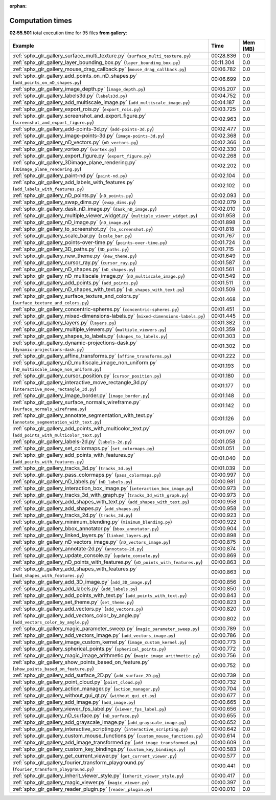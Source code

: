 
:orphan:

.. _sphx_glr_gallery_sg_execution_times:


Computation times
=================
**02:55.501** total execution time for 95 files **from gallery**:

.. container::

  .. raw:: html

    <style scoped>
    <link href="https://cdnjs.cloudflare.com/ajax/libs/twitter-bootstrap/5.3.0/css/bootstrap.min.css" rel="stylesheet" />
    <link href="https://cdn.datatables.net/1.13.6/css/dataTables.bootstrap5.min.css" rel="stylesheet" />
    </style>
    <script src="https://code.jquery.com/jquery-3.7.0.js"></script>
    <script src="https://cdn.datatables.net/1.13.6/js/jquery.dataTables.min.js"></script>
    <script src="https://cdn.datatables.net/1.13.6/js/dataTables.bootstrap5.min.js"></script>
    <script type="text/javascript" class="init">
    $(document).ready( function () {
        $('table.sg-datatable').DataTable({order: [[1, 'desc']]});
    } );
    </script>

  .. list-table::
   :header-rows: 1
   :class: table table-striped sg-datatable

   * - Example
     - Time
     - Mem (MB)
   * - :ref:`sphx_glr_gallery_surface_multi_texture.py` (``surface_multi_texture.py``)
     - 00:28.836
     - 0.0
   * - :ref:`sphx_glr_gallery_layer_bounding_box.py` (``layer_bounding_box.py``)
     - 00:11.304
     - 0.0
   * - :ref:`sphx_glr_gallery_mouse_drag_callback.py` (``mouse_drag_callback.py``)
     - 00:06.782
     - 0.0
   * - :ref:`sphx_glr_gallery_add_points_on_nD_shapes.py` (``add_points_on_nD_shapes.py``)
     - 00:06.699
     - 0.0
   * - :ref:`sphx_glr_gallery_image_depth.py` (``image_depth.py``)
     - 00:05.207
     - 0.0
   * - :ref:`sphx_glr_gallery_labels3d.py` (``labels3d.py``)
     - 00:04.752
     - 0.0
   * - :ref:`sphx_glr_gallery_add_multiscale_image.py` (``add_multiscale_image.py``)
     - 00:04.187
     - 0.0
   * - :ref:`sphx_glr_gallery_export_rois.py` (``export_rois.py``)
     - 00:03.725
     - 0.0
   * - :ref:`sphx_glr_gallery_screenshot_and_export_figure.py` (``screenshot_and_export_figure.py``)
     - 00:02.963
     - 0.0
   * - :ref:`sphx_glr_gallery_add-points-3d.py` (``add-points-3d.py``)
     - 00:02.477
     - 0.0
   * - :ref:`sphx_glr_gallery_image-points-3d.py` (``image-points-3d.py``)
     - 00:02.368
     - 0.0
   * - :ref:`sphx_glr_gallery_nD_vectors.py` (``nD_vectors.py``)
     - 00:02.366
     - 0.0
   * - :ref:`sphx_glr_gallery_vortex.py` (``vortex.py``)
     - 00:02.330
     - 0.0
   * - :ref:`sphx_glr_gallery_export_figure.py` (``export_figure.py``)
     - 00:02.268
     - 0.0
   * - :ref:`sphx_glr_gallery_3Dimage_plane_rendering.py` (``3Dimage_plane_rendering.py``)
     - 00:02.202
     - 0.0
   * - :ref:`sphx_glr_gallery_paint-nd.py` (``paint-nd.py``)
     - 00:02.104
     - 0.0
   * - :ref:`sphx_glr_gallery_add_labels_with_features.py` (``add_labels_with_features.py``)
     - 00:02.102
     - 0.0
   * - :ref:`sphx_glr_gallery_nD_points.py` (``nD_points.py``)
     - 00:02.093
     - 0.0
   * - :ref:`sphx_glr_gallery_swap_dims.py` (``swap_dims.py``)
     - 00:02.079
     - 0.0
   * - :ref:`sphx_glr_gallery_dask_nD_image.py` (``dask_nD_image.py``)
     - 00:02.010
     - 0.0
   * - :ref:`sphx_glr_gallery_multiple_viewer_widget.py` (``multiple_viewer_widget.py``)
     - 00:01.958
     - 0.0
   * - :ref:`sphx_glr_gallery_nD_image.py` (``nD_image.py``)
     - 00:01.898
     - 0.0
   * - :ref:`sphx_glr_gallery_to_screenshot.py` (``to_screenshot.py``)
     - 00:01.818
     - 0.0
   * - :ref:`sphx_glr_gallery_scale_bar.py` (``scale_bar.py``)
     - 00:01.767
     - 0.0
   * - :ref:`sphx_glr_gallery_points-over-time.py` (``points-over-time.py``)
     - 00:01.724
     - 0.0
   * - :ref:`sphx_glr_gallery_3D_paths.py` (``3D_paths.py``)
     - 00:01.715
     - 0.0
   * - :ref:`sphx_glr_gallery_new_theme.py` (``new_theme.py``)
     - 00:01.649
     - 0.0
   * - :ref:`sphx_glr_gallery_cursor_ray.py` (``cursor_ray.py``)
     - 00:01.587
     - 0.0
   * - :ref:`sphx_glr_gallery_nD_shapes.py` (``nD_shapes.py``)
     - 00:01.561
     - 0.0
   * - :ref:`sphx_glr_gallery_nD_multiscale_image.py` (``nD_multiscale_image.py``)
     - 00:01.549
     - 0.0
   * - :ref:`sphx_glr_gallery_add_points.py` (``add_points.py``)
     - 00:01.511
     - 0.0
   * - :ref:`sphx_glr_gallery_nD_shapes_with_text.py` (``nD_shapes_with_text.py``)
     - 00:01.509
     - 0.0
   * - :ref:`sphx_glr_gallery_surface_texture_and_colors.py` (``surface_texture_and_colors.py``)
     - 00:01.468
     - 0.0
   * - :ref:`sphx_glr_gallery_concentric-spheres.py` (``concentric-spheres.py``)
     - 00:01.451
     - 0.0
   * - :ref:`sphx_glr_gallery_mixed-dimensions-labels.py` (``mixed-dimensions-labels.py``)
     - 00:01.445
     - 0.0
   * - :ref:`sphx_glr_gallery_layers.py` (``layers.py``)
     - 00:01.382
     - 0.0
   * - :ref:`sphx_glr_gallery_multiple_viewers.py` (``multiple_viewers.py``)
     - 00:01.359
     - 0.0
   * - :ref:`sphx_glr_gallery_shapes_to_labels.py` (``shapes_to_labels.py``)
     - 00:01.303
     - 0.0
   * - :ref:`sphx_glr_gallery_dynamic-projections-dask.py` (``dynamic-projections-dask.py``)
     - 00:01.302
     - 0.0
   * - :ref:`sphx_glr_gallery_affine_transforms.py` (``affine_transforms.py``)
     - 00:01.222
     - 0.0
   * - :ref:`sphx_glr_gallery_nD_multiscale_image_non_uniform.py` (``nD_multiscale_image_non_uniform.py``)
     - 00:01.193
     - 0.0
   * - :ref:`sphx_glr_gallery_cursor_position.py` (``cursor_position.py``)
     - 00:01.180
     - 0.0
   * - :ref:`sphx_glr_gallery_interactive_move_rectangle_3d.py` (``interactive_move_rectangle_3d.py``)
     - 00:01.177
     - 0.0
   * - :ref:`sphx_glr_gallery_image_border.py` (``image_border.py``)
     - 00:01.148
     - 0.0
   * - :ref:`sphx_glr_gallery_surface_normals_wireframe.py` (``surface_normals_wireframe.py``)
     - 00:01.142
     - 0.0
   * - :ref:`sphx_glr_gallery_annotate_segmentation_with_text.py` (``annotate_segmentation_with_text.py``)
     - 00:01.126
     - 0.0
   * - :ref:`sphx_glr_gallery_add_points_with_multicolor_text.py` (``add_points_with_multicolor_text.py``)
     - 00:01.097
     - 0.0
   * - :ref:`sphx_glr_gallery_labels-2d.py` (``labels-2d.py``)
     - 00:01.058
     - 0.0
   * - :ref:`sphx_glr_gallery_set_colormaps.py` (``set_colormaps.py``)
     - 00:01.051
     - 0.0
   * - :ref:`sphx_glr_gallery_add_points_with_features.py` (``add_points_with_features.py``)
     - 00:01.040
     - 0.0
   * - :ref:`sphx_glr_gallery_tracks_3d.py` (``tracks_3d.py``)
     - 00:01.039
     - 0.0
   * - :ref:`sphx_glr_gallery_pass_colormaps.py` (``pass_colormaps.py``)
     - 00:00.997
     - 0.0
   * - :ref:`sphx_glr_gallery_nD_labels.py` (``nD_labels.py``)
     - 00:00.981
     - 0.0
   * - :ref:`sphx_glr_gallery_interaction_box_image.py` (``interaction_box_image.py``)
     - 00:00.973
     - 0.0
   * - :ref:`sphx_glr_gallery_tracks_3d_with_graph.py` (``tracks_3d_with_graph.py``)
     - 00:00.973
     - 0.0
   * - :ref:`sphx_glr_gallery_add_shapes_with_text.py` (``add_shapes_with_text.py``)
     - 00:00.958
     - 0.0
   * - :ref:`sphx_glr_gallery_add_shapes.py` (``add_shapes.py``)
     - 00:00.958
     - 0.0
   * - :ref:`sphx_glr_gallery_tracks_2d.py` (``tracks_2d.py``)
     - 00:00.923
     - 0.0
   * - :ref:`sphx_glr_gallery_minimum_blending.py` (``minimum_blending.py``)
     - 00:00.922
     - 0.0
   * - :ref:`sphx_glr_gallery_bbox_annotator.py` (``bbox_annotator.py``)
     - 00:00.904
     - 0.0
   * - :ref:`sphx_glr_gallery_linked_layers.py` (``linked_layers.py``)
     - 00:00.898
     - 0.0
   * - :ref:`sphx_glr_gallery_nD_vectors_image.py` (``nD_vectors_image.py``)
     - 00:00.875
     - 0.0
   * - :ref:`sphx_glr_gallery_annotate-2d.py` (``annotate-2d.py``)
     - 00:00.874
     - 0.0
   * - :ref:`sphx_glr_gallery_update_console.py` (``update_console.py``)
     - 00:00.869
     - 0.0
   * - :ref:`sphx_glr_gallery_nD_points_with_features.py` (``nD_points_with_features.py``)
     - 00:00.863
     - 0.0
   * - :ref:`sphx_glr_gallery_add_shapes_with_features.py` (``add_shapes_with_features.py``)
     - 00:00.863
     - 0.0
   * - :ref:`sphx_glr_gallery_add_3D_image.py` (``add_3D_image.py``)
     - 00:00.856
     - 0.0
   * - :ref:`sphx_glr_gallery_add_labels.py` (``add_labels.py``)
     - 00:00.850
     - 0.0
   * - :ref:`sphx_glr_gallery_add_points_with_text.py` (``add_points_with_text.py``)
     - 00:00.843
     - 0.0
   * - :ref:`sphx_glr_gallery_set_theme.py` (``set_theme.py``)
     - 00:00.823
     - 0.0
   * - :ref:`sphx_glr_gallery_add_vectors.py` (``add_vectors.py``)
     - 00:00.820
     - 0.0
   * - :ref:`sphx_glr_gallery_add_vectors_color_by_angle.py` (``add_vectors_color_by_angle.py``)
     - 00:00.802
     - 0.0
   * - :ref:`sphx_glr_gallery_magic_parameter_sweep.py` (``magic_parameter_sweep.py``)
     - 00:00.789
     - 0.0
   * - :ref:`sphx_glr_gallery_add_vectors_image.py` (``add_vectors_image.py``)
     - 00:00.786
     - 0.0
   * - :ref:`sphx_glr_gallery_image_custom_kernel.py` (``image_custom_kernel.py``)
     - 00:00.773
     - 0.0
   * - :ref:`sphx_glr_gallery_spherical_points.py` (``spherical_points.py``)
     - 00:00.772
     - 0.0
   * - :ref:`sphx_glr_gallery_magic_image_arithmetic.py` (``magic_image_arithmetic.py``)
     - 00:00.756
     - 0.0
   * - :ref:`sphx_glr_gallery_show_points_based_on_feature.py` (``show_points_based_on_feature.py``)
     - 00:00.752
     - 0.0
   * - :ref:`sphx_glr_gallery_add_surface_2D.py` (``add_surface_2D.py``)
     - 00:00.739
     - 0.0
   * - :ref:`sphx_glr_gallery_point_cloud.py` (``point_cloud.py``)
     - 00:00.732
     - 0.0
   * - :ref:`sphx_glr_gallery_action_manager.py` (``action_manager.py``)
     - 00:00.704
     - 0.0
   * - :ref:`sphx_glr_gallery_without_gui_qt.py` (``without_gui_qt.py``)
     - 00:00.677
     - 0.0
   * - :ref:`sphx_glr_gallery_add_image.py` (``add_image.py``)
     - 00:00.665
     - 0.0
   * - :ref:`sphx_glr_gallery_viewer_fps_label.py` (``viewer_fps_label.py``)
     - 00:00.656
     - 0.0
   * - :ref:`sphx_glr_gallery_nD_surface.py` (``nD_surface.py``)
     - 00:00.655
     - 0.0
   * - :ref:`sphx_glr_gallery_add_grayscale_image.py` (``add_grayscale_image.py``)
     - 00:00.652
     - 0.0
   * - :ref:`sphx_glr_gallery_interactive_scripting.py` (``interactive_scripting.py``)
     - 00:00.642
     - 0.0
   * - :ref:`sphx_glr_gallery_custom_mouse_functions.py` (``custom_mouse_functions.py``)
     - 00:00.614
     - 0.0
   * - :ref:`sphx_glr_gallery_add_image_transformed.py` (``add_image_transformed.py``)
     - 00:00.609
     - 0.0
   * - :ref:`sphx_glr_gallery_custom_key_bindings.py` (``custom_key_bindings.py``)
     - 00:00.583
     - 0.0
   * - :ref:`sphx_glr_gallery_get_current_viewer.py` (``get_current_viewer.py``)
     - 00:00.577
     - 0.0
   * - :ref:`sphx_glr_gallery_fourier_transform_playground.py` (``fourier_transform_playground.py``)
     - 00:00.441
     - 0.0
   * - :ref:`sphx_glr_gallery_inherit_viewer_style.py` (``inherit_viewer_style.py``)
     - 00:00.417
     - 0.0
   * - :ref:`sphx_glr_gallery_magic_viewer.py` (``magic_viewer.py``)
     - 00:00.397
     - 0.0
   * - :ref:`sphx_glr_gallery_reader_plugin.py` (``reader_plugin.py``)
     - 00:00.010
     - 0.0
